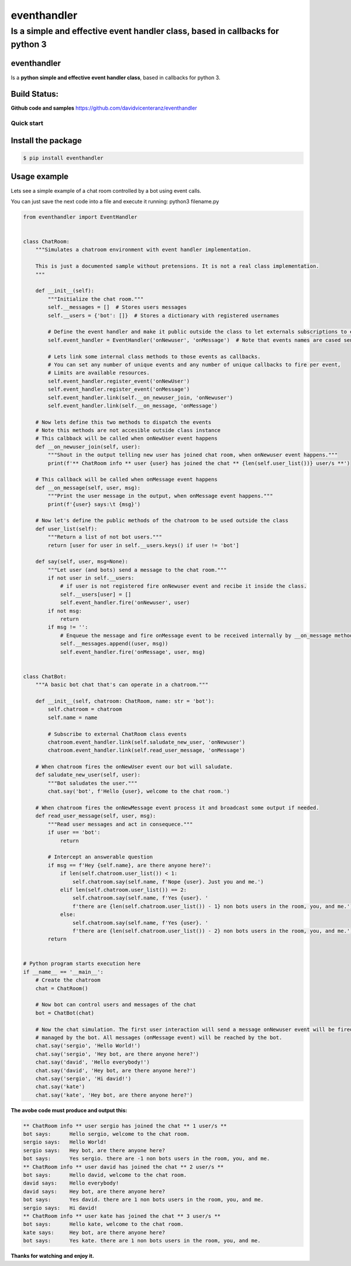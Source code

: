 eventhandler
============

Is a simple and effective event handler class, based in callbacks for python 3
''''''''''''''''''''''''''''''''''''''''''''''''''''''''''''''''''''''''''''''

eventhandler
~~~~~~~~~~~~
Is a **python simple and effective event handler class**, based in callbacks for python 3.


Build Status:
~~~~~~~~~~~~~

| |Build Status| |Coverage Status| |Pypi| |Python package and publish|

**Github code and samples** https://github.com/davidvicenteranz/eventhandler

Quick start
-----------

Install the package
~~~~~~~~~~~~~~~~~~~

.. code::

    $ pip install eventhandler

Usage example
~~~~~~~~~~~~~

Lets see a simple example of a chat room controlled by a bot using event calls.

You can just save the next code into a file and execute it running: python3 filename.py

.. code::

  from eventhandler import EventHandler


  class ChatRoom:
      """Simulates a chatroom environment with event handler implementation.

      This is just a documented sample without pretensions. It is not a real class implementation.
      """

      def __init__(self):
          """Initialize the chat room."""
          self.__messages = []  # Stores users messages
          self.__users = {'bot': []}  # Stores a dictionary with registered usernames

          # Define the event handler and make it public outside the class to let externals subscriptions to events.
          self.event_handler = EventHandler('onNewuser', 'onMessage')  # Note that events names are cased sensitive.

          # Lets link some internal class methods to those events as callbacks.
          # You can set any number of unique events and any number of unique callbacks to fire per event,
          # Limits are available resources.
          self.event_handler.register_event('onNewUser')
          self.event_handler.register_event('onMessage')
          self.event_handler.link(self.__on_newuser_join, 'onNewuser')
          self.event_handler.link(self.__on_message, 'onMessage')

      # Now lets define this two methods to dispatch the events
      # Note this methods are not accesible outside class instance
      # This calbback will be called when onNewUser event happens
      def __on_newuser_join(self, user):
          """Shout in the output telling new user has joined chat room, when onNewuser event happens."""
          print(f'** ChatRoom info ** user {user} has joined the chat ** {len(self.user_list())} user/s **')

      # This callback will be called when onMessage event happens
      def __on_message(self, user, msg):
          """Print the user message in the output, when onMessage event happens."""
          print(f'{user} says:\t {msg}')

      # Now let's define the public methods of the chatroom to be used outside the class
      def user_list(self):
          """Return a list of not bot users."""
          return [user for user in self.__users.keys() if user != 'bot']

      def say(self, user, msg=None):
          """Let user (and bots) send a message to the chat room."""
          if not user in self.__users:
              # if user is not registered fire onNewuser event and recibe it inside the class.
              self.__users[user] = []
              self.event_handler.fire('onNewuser', user)
          if not msg:
              return
          if msg != '':
              # Enqueue the message and fire onMessage event to be received internally by __on_message method.
              self.__messages.append((user, msg))
              self.event_handler.fire('onMessage', user, msg)


  class ChatBot:
      """A basic bot chat that's can operate in a chatroom."""

      def __init__(self, chatroom: ChatRoom, name: str = 'bot'):
          self.chatroom = chatroom
          self.name = name

          # Subscribe to external ChatRoom class events
          chatroom.event_handler.link(self.saludate_new_user, 'onNewuser')
          chatroom.event_handler.link(self.read_user_message, 'onMessage')

      # When chatroom fires the onNewUser event our bot will saludate.
      def saludate_new_user(self, user):
          """Bot saludates the user."""
          chat.say('bot', f'Hello {user}, welcome to the chat room.')

      # When chatroom fires the onNewMessage event process it and broadcast some output if needed.
      def read_user_message(self, user, msg):
          """Read user messages and act in consequece."""
          if user == 'bot':
              return

          # Intercept an answerable question
          if msg == f'Hey {self.name}, are there anyone here?':
              if len(self.chatroom.user_list()) < 1:
                  self.chatroom.say(self.name, f'Nope {user}. Just you and me.')
              elif len(self.chatroom.user_list()) == 2:
                  self.chatroom.say(self.name, f'Yes {user}. '
                  f'there are {len(self.chatroom.user_list()) - 1} non bots users in the room, you, and me.')
              else:
                  self.chatroom.say(self.name, f'Yes {user}. '
                  f'there are {len(self.chatroom.user_list()) - 2} non bots users in the room, you, and me.')
          return


  # Python program starts execution here
  if __name__ == '__main__':
      # Create the chatroom
      chat = ChatRoom()

      # Now bot can control users and messages of the chat
      bot = ChatBot(chat)

      # Now the chat simulation. The first user interaction will send a message onNewuser event will be fired and
      # managed by the bot. All messages (onMessage event) will be reached by the bot.
      chat.say('sergio', 'Hello World!')
      chat.say('sergio', 'Hey bot, are there anyone here?')
      chat.say('david', 'Hello everybody!')
      chat.say('david', 'Hey bot, are there anyone here?')
      chat.say('sergio', 'Hi david!')
      chat.say('kate')
      chat.say('kate', 'Hey bot, are there anyone here?')

**The avobe code must produce and output this:**

.. code:: text

  ** ChatRoom info ** user sergio has joined the chat ** 1 user/s **
  bot says:	 Hello sergio, welcome to the chat room.
  sergio says:	 Hello World!
  sergio says:	 Hey bot, are there anyone here?
  bot says:	 Yes sergio. there are -1 non bots users in the room, you, and me.
  ** ChatRoom info ** user david has joined the chat ** 2 user/s **
  bot says:	 Hello david, welcome to the chat room.
  david says:	 Hello everybody!
  david says:	 Hey bot, are there anyone here?
  bot says:	 Yes david. there are 1 non bots users in the room, you, and me.
  sergio says:	 Hi david!
  ** ChatRoom info ** user kate has joined the chat ** 3 user/s **
  bot says:	 Hello kate, welcome to the chat room.
  kate says:	 Hey bot, are there anyone here?
  bot says:	 Yes kate. there are 1 non bots users in the room, you, and me.

**Thanks for watching and enjoy it.**

.. |Build Status| image:: https://travis-ci.org/davidvicenteranz/eventhandler.svg?branch=master
   :target: https://travis-ci.org/davidvicenteranz/eventhandler
.. |Coverage Status| image:: https://coveralls.io/repos/github/davidvicenteranz/eventhandler/badge.svg
   :target: https://coveralls.io/github/davidvicenteranz/eventhandler
.. |Python package and publish| image:: https://github.com/davidvicenteranz/eventhandler/workflows/Python%20package%20and%20publish/badge.svg?branch=master
   :target: https://github.com/davidvicenteranz/eventhandler
.. |Pypi| image:: https://badge.fury.io/py/eventhandler.svg
    :target: https://badge.fury.io/py/eventhandler
